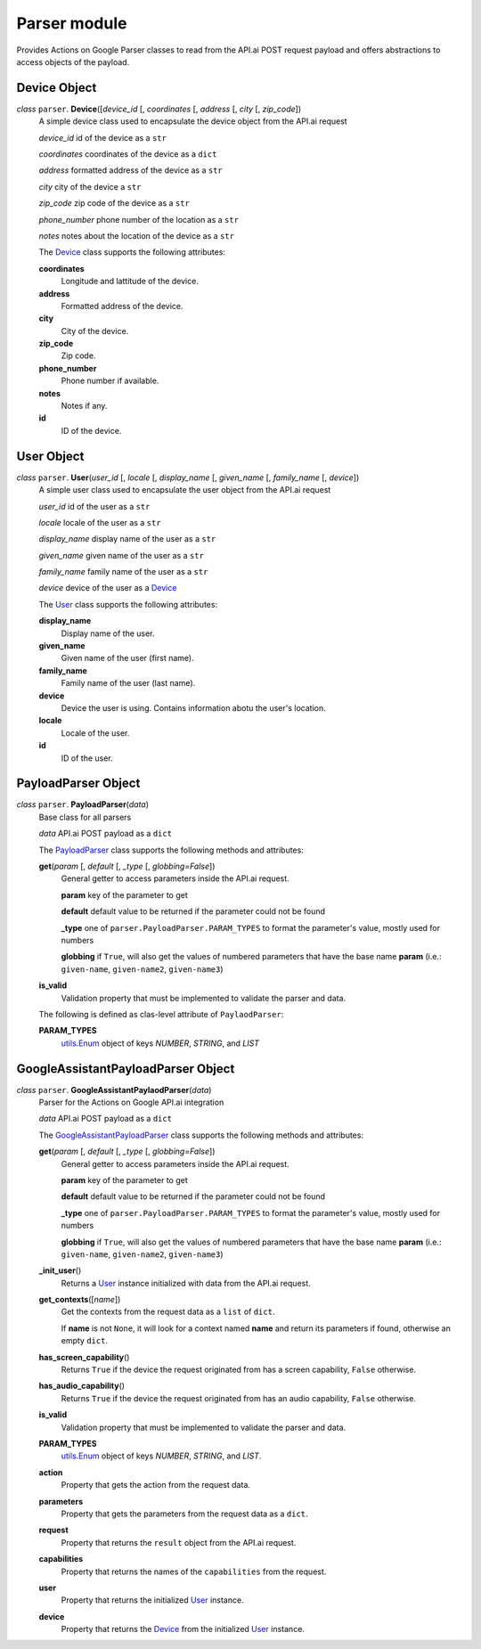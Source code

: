 ===============
 Parser module
===============

Provides Actions on Google Parser classes to read from the API.ai POST request payload and offers abstractions to access objects of the payload.

Device Object
=============

.. _device:

*class* ``parser``. **Device**\([*device_id* [, *coordinates* [, *address* [, *city* [, *zip_code*])
  A simple device class used to encapsulate the device object from the API.ai request

  *device_id* id of the device as a ``str``

  *coordinates* coordinates of the device as a ``dict``

  *address* formatted address of the device as a ``str``

  *city* city of the device a ``str``

  *zip_code* zip code of the device as a ``str``

  *phone_number* phone number of the location as a ``str``

  *notes* notes about the location of the device as a ``str``

  The `Device`_ class supports the following attributes:

  **coordinates**
    Longitude and lattitude of the device.

  **address**
    Formatted address of the device.

  **city**
    City of the device.

  **zip_code**
    Zip code.

  **phone_number**
    Phone number if available.

  **notes**
    Notes if any.

  **id**
    ID of the device.


User Object
===========

.. _user:

*class* ``parser``. **User**\(*user_id* [, *locale* [, *display_name* [, *given_name* [, *family_name* [, *device*])
  A simple user class used to encapsulate the user object from the API.ai request

  *user_id* id of the user as a ``str``

  *locale* locale of the user as a ``str``

  *display_name* display name of the user as a ``str``

  *given_name* given name of the user as a ``str``

  *family_name* family name of the user as a ``str``

  *device* device of the user as a `Device`_

  The `User`_ class supports the following attributes:

  **display_name**
    Display name of the user.

  **given_name**
    Given name of the user (first name).

  **family_name**
    Family name of the user (last name).

  **device**
    Device the user is using. Contains information abotu the user's location.

  **locale**
    Locale of the user.

  **id**
    ID of the user.


PayloadParser Object
====================

.. _PayloadParser:

*class* ``parser``. **PayloadParser**\(*data*)
  Base class for all parsers

  *data* API.ai POST payload as a ``dict``

  The `PayloadParser`_ class supports the following methods and attributes:

  **get**\(*param* [, *default* [, *_type* [, *globbing=False*])
    General getter to access parameters inside the API.ai request.

    **param** key of the parameter to get

    **default** default value to be returned if the parameter could not be found

    **_type** one of ``parser.PayloadParser.PARAM_TYPES`` to format the parameter's value, mostly used for numbers

    **globbing** if ``True``, will also get the values of numbered parameters that have the base name **param** (i.e.: ``given-name``, ``given-name2``, ``given-name3``)

  **is_valid**
    Validation property that must be implemented to validate the parser and data.

  The following is defined as clas-level attribute of ``PaylaodParser``:

  **PARAM_TYPES**
    `utils.Enum <utils.rst#enum>`_ object of keys `NUMBER`, `STRING`, and `LIST`

GoogleAssistantPayloadParser Object
====================================

.. _GoogleAssistantPayloadParser:

*class* ``parser``. **GoogleAssistantPaylaodParser**\(*data*)
  Parser for the Actions on Google API.ai integration

  *data* API.ai POST payload as a ``dict``

  The `GoogleAssistantPayloadParser`_ class supports the following methods and attributes:

  **get**\(*param* [, *default* [, *_type* [, *globbing=False*])
    General getter to access parameters inside the API.ai request.

    **param** key of the parameter to get

    **default** default value to be returned if the parameter could not be found

    **_type** one of ``parser.PayloadParser.PARAM_TYPES`` to format the parameter's value, mostly used for numbers

    **globbing** if ``True``, will also get the values of numbered parameters that have the base name **param** (i.e.: ``given-name``, ``given-name2``, ``given-name3``)

  **_init_user**\()
    Returns a User_ instance initialized with data from the API.ai request.

  **get_contexts**\([*name*])
    Get the contexts from the request data as a ``list`` of ``dict``.

    If **name** is not ``None``, it will look for a context named **name** and return its parameters if found, otherwise an empty ``dict``.

  **has_screen_capability**\()
    Returns ``True`` if the device the request originated from has a screen capability, ``False`` otherwise.

  **has_audio_capability**\()
    Returns ``True`` if the device the request originated from has an audio capability, ``False`` otherwise.

  **is_valid**
    Validation property that must be implemented to validate the parser and data.

  **PARAM_TYPES**
    `utils.Enum <utils.rst#enum>`__ object of keys `NUMBER`, `STRING`, and `LIST`.

  **action**
    Property that gets the action from the request data.

  **parameters**
    Property that gets the parameters from the request data as a ``dict``.

  **request**
    Property that returns the ``result`` object from the API.ai request.

  **capabilities**
    Property that returns the names of the ``capabilities`` from the request.

  **user**
    Property that returns the initialized User_ instance.

  **device**
    Property that returns the Device_ from the initialized User_ instance.

